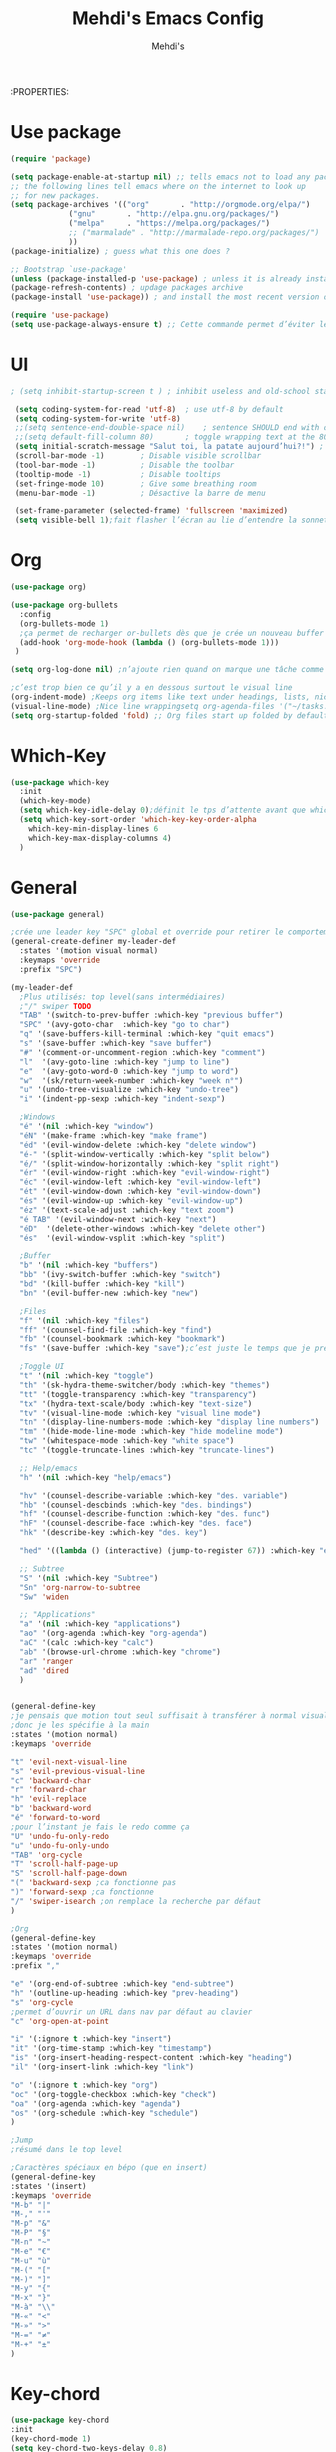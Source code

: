 #+TITLE: Mehdi's Emacs Config
:PROPERTIES:
#+AUTHOR: Mehdi's
#+STARTUP: fold

* Use package
#+BEGIN_SRC emacs-lisp
  (require 'package)

  (setq package-enable-at-startup nil) ;; tells emacs not to load any packages before starting up
  ;; the following lines tell emacs where on the internet to look up
  ;; for new packages.
  (setq package-archives '(("org"       . "http://orgmode.org/elpa/")
			   ("gnu"       . "http://elpa.gnu.org/packages/")
			   ("melpa"     . "https://melpa.org/packages/")
			   ;; ("marmalade" . "http://marmalade-repo.org/packages/")
			   ))
  (package-initialize) ; guess what this one does ?

  ;; Bootstrap `use-package'
  (unless (package-installed-p 'use-package) ; unless it is already installed
  (package-refresh-contents) ; updage packages archive
  (package-install 'use-package)) ; and install the most recent version of use-package

  (require 'use-package)
  (setq use-package-always-ensure t) ;; Cette commande permet d’éviter les ensure t
#+END_SRC

* UI

#+BEGIN_SRC emacs-lisp
 ; (setq inhibit-startup-screen t )	; inhibit useless and old-school startup screen

  (setq coding-system-for-read 'utf-8)	; use utf-8 by default
  (setq coding-system-for-write 'utf-8)
  ;;(setq sentence-end-double-space nil)	; sentence SHOULD end with only a point.
  ;;(setq default-fill-column 80)		; toggle wrapping text at the 80th character
  (setq initial-scratch-message "Salut toi, la patate aujourd’hui?!") ; print a default message in the empty scratch buffer opened at startup
  (scroll-bar-mode -1)        ; Disable visible scrollbar
  (tool-bar-mode -1)          ; Disable the toolbar
  (tooltip-mode -1)           ; Disable tooltips
  (set-fringe-mode 10)        ; Give some breathing room
  (menu-bar-mode -1)          ; Désactive la barre de menu 

  (set-frame-parameter (selected-frame) 'fullscreen 'maximized)
  (setq visible-bell 1);fait flasher l’écran au lie d’entendre la sonnette.
#+END_SRC

* Org
#+BEGIN_SRC emacs-lisp
  (use-package org)

  (use-package org-bullets
    :config
    (org-bullets-mode 1)
    ;ça permet de recharger or-bullets dès que je crée un nouveau buffer org mode
    (add-hook 'org-mode-hook (lambda () (org-bullets-mode 1)))
   )

  (setq org-log-done nil) ;n’ajoute rien quand on marque une tâche comme DONE (ou CANCELED)

  ;c’est trop bien ce qu’il y a en dessous surtout le visual line
  (org-indent-mode) ;Keeps org items like text under headings, lists, nicely indented
  (visual-line-mode) ;Nice line wrappingsetq org-agenda-files '("~/tasks.org")
  (setq org-startup-folded 'fold) ;; Org files start up folded by default
#+END_SRC

* Which-Key
#+BEGIN_SRC emacs-lisp
  (use-package which-key
    :init
    (which-key-mode)
    (setq which-key-idle-delay 0);définit le tps d’attente avant que which se lance
    (setq which-key-sort-order 'which-key-key-order-alpha
	  which-key-min-display-lines 6
	  which-key-max-display-columns 4)
    )

#+END_SRC

* General
#+BEGIN_SRC emacs-lisp
  (use-package general)

  ;crée une leader key "SPC" global et override pour retirer le comportement normal de "SPC"
  (general-create-definer my-leader-def
    :states '(motion visual normal)
    :keymaps 'override
    :prefix "SPC")

  (my-leader-def
    ;Plus utilisés: top level(sans intermédiaires)
    ;"/" swiper TODO
    "TAB" '(switch-to-prev-buffer :which-key "previous buffer")
    "SPC" '(avy-goto-char  :which-key "go to char")
    "q" '(save-buffers-kill-terminal :which-key "quit emacs")
    "s" '(save-buffer :which-key "save buffer")
    "#" '(comment-or-uncomment-region :which-key "comment")
    "l"  '(avy-goto-line :which-key "jump to line")
    "e"  '(avy-goto-word-0 :which-key "jump to word")
    "w"  '(sk/return-week-number :which-key "week n°")
    "u" '(undo-tree-visualize :which-key "undo-tree")
    "i" '(indent-pp-sexp :which-key "indent-sexp")

    ;Windows
    "é" '(nil :which-key "window")
    "éN" '(make-frame :which-key "make frame")
    "éd" '(evil-window-delete :which-key "delete window")
    "é-" '(split-window-vertically :which-key "split below")
    "é/" '(split-window-horizontally :which-key "split right")
    "ér" '(evil-window-right :which-key "evil-window-right")
    "éc" '(evil-window-left :which-key "evil-window-left")
    "ét" '(evil-window-down :which-key "evil-window-down")
    "és" '(evil-window-up :which-key "evil-window-up")
    "éz" '(text-scale-adjust :which-key "text zoom")
    "é TAB" '(evil-window-next :wich-key "next")
    "éD"  '(delete-other-windows :which-key "delete other")
    "és"  '(evil-window-vsplit :which-key "split")

    ;Buffer
    "b" '(nil :which-key "buffers")
    "bb" '(ivy-switch-buffer :which-key "switch")
    "bd" '(kill-buffer :which-key "kill")
    "bn" '(evil-buffer-new :which-key "new")

    ;Files
    "f" '(nil :which-key "files")
    "ff" '(counsel-find-file :which-key "find")
    "fb" '(counsel-bookmark :which-key "bookmark")
    "fs" '(save-buffer :which-key "save");c’est juste le temps que je prenne l’habitude de l’autre

    ;Toggle UI
    "t" '(nil :which-key "toggle")
    "th" '(sk-hydra-theme-switcher/body :which-key "themes") 
    "tt" '(toggle-transparency :which-key "transparency") 
    "tx" '(hydra-text-scale/body :which-key "text-size") 
    "tv" '(visual-line-mode :which-key "visual line mode")
    "tn" '(display-line-numbers-mode :which-key "display line numbers")
    "tm" '(hide-mode-line-mode :which-key "hide modeline mode")
    "tw" '(whitespace-mode :which-key "white space")
    "tc" '(toggle-truncate-lines :which-key "truncate-lines")

    ;; Help/emacs
    "h" '(nil :which-key "help/emacs")

    "hv" '(counsel-describe-variable :which-key "des. variable")
    "hb" '(counsel-descbinds :which-key "des. bindings")
    "hf" '(counsel-describe-function :which-key "des. func")
    "hF" '(counsel-describe-face :which-key "des. face")
    "hk" '(describe-key :which-key "des. key")

    "hed" '((lambda () (interactive) (jump-to-register 67)) :which-key "edit dotfile")

    ;; Subtree
    "S" '(nil :which-key "Subtree")
    "Sn" 'org-narrow-to-subtree
    "Sw" 'widen

    ;; "Applications"
    "a" '(nil :which-key "applications")
    "ao" '(org-agenda :which-key "org-agenda")
    "aC" '(calc :which-key "calc")
    "ab" '(browse-url-chrome :which-key "chrome")
    "ar" 'ranger
    "ad" 'dired
    )


  (general-define-key
  ;je pensais que motion tout seul suffisait à transférer à normal visual et les autres, apparemment non
  ;donc je les spécifie à la main
  :states '(motion normal)
  :keymaps 'override

  "t" 'evil-next-visual-line
  "s" 'evil-previous-visual-line
  "c" 'backward-char
  "r" 'forward-char
  "h" 'evil-replace
  "b" 'backward-word
  "é" 'forward-to-word
  ;pour l’instant je fais le redo comme ça
  "U" 'undo-fu-only-redo
  "u" 'undo-fu-only-undo
  "TAB" 'org-cycle
  "T" 'scroll-half-page-up
  "S" 'scroll-half-page-down
  "(" 'backward-sexp ;ca fonctionne pas
  ")" 'forward-sexp ;ca fonctionne
  "/" 'swiper-isearch ;on remplace la recherche par défaut
  )

  ;Org
  (general-define-key
  :states '(motion normal)
  :keymaps 'override
  :prefix ","

  "e" '(org-end-of-subtree :which-key "end-subtree")
  "h" '(outline-up-heading :which-key "prev-heading")
  "s" 'org-cycle
  ;permet d’ouvrir un URL dans nav par défaut au clavier
  "c" 'org-open-at-point 

  "i" '(:ignore t :which-key "insert")
  "it" '(org-time-stamp :which-key "timestamp")
  "is" '(org-insert-heading-respect-content :which-key "heading")
  "il" '(org-insert-link :which-key "link")

  "o" '(:ignore t :which-key "org")
  "oc" '(org-toggle-checkbox :which-key "check")
  "oa" '(org-agenda :which-key "agenda")
  "os" '(org-schedule :which-key "schedule")
  )

  ;Jump
  ;résumé dans le top level

  ;Caractères spéciaux en bépo (que en insert)
  (general-define-key
  :states '(insert)
  :keymaps 'override
  "M-b" "|"
  "M-," "'"
  "M-p" "&"
  "M-P" "§"
  "M-n" "~"
  "M-e" "€"
  "M-u" "ù"
  "M-(" "["
  "M-)" "]"
  "M-y" "{"
  "M-x" "}"
  "M-à" "\\"
  "M-«" "<"
  "M-»" ">"
  "M-=" "≠"
  "M-+" "±"
  )
#+END_SRC

* Key-chord
#+BEGIN_SRC emacs-lisp
  (use-package key-chord
  :init
  (key-chord-mode 1)
  (setq key-chord-two-keys-delay 0.8)
  )
  ; définition classique du raccourci qui exit insert (ou visual) state
  (key-chord-define-global "gq" 'evil-normal-state)

#+END_SRC

* Evil
#+BEGIN_SRC emacs-lisp
  (use-package evil
    :init
  (evil-mode 1)
  ;TAB insert une tab et pas autre chose
  (setq evil-want-C-i-jump 0)
  ;(evil-set-undo-system 'undo-redo) j’essaye de le remplacer par undo-fu
  )

  
    (setq evil-emacs-state-cursor    '("#649bce" box))
    (setq evil-normal-state-cursor   '("#ebcb8b" box))
    (setq evil-operator-state-cursor '("#ebcb8b" hollow))
    (setq evil-visual-state-cursor   '("#677691" box))
    (setq evil-insert-state-cursor   '("#eb998b" (bar . 2)))
    (setq evil-replace-state-cursor  '("#eb998b" hbar))
    (setq evil-motion-state-cursor   '("#ad8beb" box))
#+END_SRC

* Avy
c’est le package qui permet de se déplacer dans le buffer en affichant des combinaisons de lettres
#+BEGIN_SRC emacs-lisp
  (use-package avy
  :init
  ;home row letters only (bépo layout)
  (setq avy-keys '(?a ?u ?i ?e ?t ?s ?r ?n))
  )

#+END_SRC

* Smooth scrolling

#+BEGIN_SRC emacs-lisp
  ; je ne suis psa sûr que ce package serve à quelque chose
  (use-package smooth-scrolling
    :init
    (smooth-scrolling-mode 1))

  ; ça c’est utile
  (setq redisplay-dont-pause t
	scroll-margin 10
	scroll-step 1
	scroll-conservatively 10
	scroll-preserve-screen-position 1)

#+END_SRC

* Ivy

#+BEGIN_SRC emacs-lisp
  (use-package ivy
    :init
    (ivy-mode)
    )
#+END_SRC

* Counsel
je pense que c’est pas utile car inclus dans Ivy
#+BEGIN_SRC emacs-lisp
  (use-package counsel)

#+END_SRC

* Themes

#+BEGIN_SRC emacs-lisp
  (use-package gruvbox-theme)
  (use-package doom-themes)
  (use-package kaolin-themes)
  (use-package all-the-icons
    :if (display-graphic-p)
    )
  (load-theme 'doom-old-hope t)
  (use-package doom-modeline
    :ensure t
    :init (doom-modeline-mode 1)
    (setq doom-modeline-height 25)
    (setq doom-modeline-major-mode-icons t)
    (setq doom-modeline-major-mode-icons t)
    )
#+END_SRC

* Undo Redo

#+BEGIN_SRC emacs-lisp 
  (use-package undo-fu)
#+END_SRC

* Beacon

#+BEGIN_SRC emacs-lisp 
  (use-package beacon
    :config
    (beacon-mode 1)
   )
#+END_SRC

* Transparency

#+BEGIN_SRC emacs-lisp 
 (defun toggle-transparency ()
   (interactive)
   (let ((alpha (frame-parameter nil 'alpha)))
     (set-frame-parameter
      nil 'alpha
      (if (eql (cond ((numberp alpha) alpha)
                     ((numberp (cdr alpha)) (cdr alpha))
                     ;; Also handle undocumented (<active> <inactive>) form.
                     ((numberp (cadr alpha)) (cadr alpha)))
               100)
          '(85 . 50) '(100 . 100)))))
#+END_SRC

* Undo-tree

#+BEGIN_SRC emacs-lisp 
  (use-package undo-tree
   :config
   (global-undo-tree-mode)
   )
#+END_SRC

* Functions 

#+BEGIN_SRC emacs-lisp 
  (defun scroll-half-page-down ()
      (interactive)
      (scroll-down (/ (window-body-height) 4)))

  (defun scroll-half-page-up ()
      (interactive)
      (scroll-up (/ (window-body-height) 4)))

  (defun sk/return-week-number ()
    (interactive)
    (message "It is week %s of the year." (format-time-string "%U")))
#+END_SRC

* Magit

#+BEGIN_SRC emacs-lisp 
  (use-package magit)
#+END_SRC

* Dashboard

#+BEGIN_SRC emacs-lisp
  (use-package dashboard
    :ensure t
    :config
    (dashboard-setup-startup-hook)
    (setq dashboard-center-content t)
    (setq dashboard-items '(
			    (bookmarks . 5)
			    (recents . 5)
			    (registers . 5)
			    (agenda . 5)
			    )
	  )
    (setq dashboard-banner-logo-tile "Salut toi, tu veux voir ma config")
    (setq dashboard-startup-banner 3)
    (setq dashboard-set-init-info t)
    (setq dashboard-init-info "La patae ou quoi?!")
  )
#+END_SRC

* Hydra
#+BEGIN_SRC emacs-lisp 
  (use-package hydra
    :defer t)

  (defhydra sk-hydra-theme-switcher (:hint nil)
    "
       Dark                ^Light^
  ----------------------------------------------
  _1_ deep              _\"_ xcode 
  _2_ dracula           _\«_ snazzy
  _3_ ephemeral         _\»_ aurora
  _4_ gruvbox           _(_ mono-dark    
  _5_ henna             _)_ ocean 
  _6_ horizon              ^
  _7_ material             ^
  _8_ molokai              ^
  _9_ peacock              ^
  _0_ old-hope             ^
  _q_ quit                 ^
  ^                        ^
  "

    ("1" (load-theme 'doom-challenger-deep t) "deep")
    ("2" (load-theme 'doom-dracula t) "dracula")
    ("3" (load-theme 'doom-ephemeral t) "ephemeral")
    ("4" (load-theme 'doom-gruvbox t) "gruvbox")
    ("5" (load-theme 'doom-henna t) "henna")
    ("6" (load-theme 'doom-horizon t) "horizon")
    ("7" (load-theme 'doom-material t) "material")
    ("8" (load-theme 'doom-molokai t) "molokai")
    ("9" (load-theme 'doom-old-hope t) "hold-hope")
    ("0" (load-theme 'doom-peacock t) "peacock")
    ;colonne 2
    ("\"" (load-theme 'doom-xcode t) "xcode")
    ("«" (load-theme 'doom-snazzy t) "snazzy")
    ("»" (load-theme 'kaolin-aurora t) "aurora")
    ("(" (load-theme 'kaolin-mono-dark t) "mono-dark")
    (")" (load-theme 'kaolin-ocean t) "ocean")
    ("q" nil)
    )

  ;hydra pour taille de la police
  (defhydra hydra-text-scale (:timeout 4)
  "scale text"
  ("t" text-scale-increase "in")
  ("s" text-scale-decrease "out")
  ("e" nil "finished" :exit t)
  )
  (fset 'yes-or-no-p  'y-or-n-p)

#+END_SRC

* TODO
;comportement de undo redo (je voudrais modif l’incrément)
;repo distant
;paneau danger quand alarme à enlever
